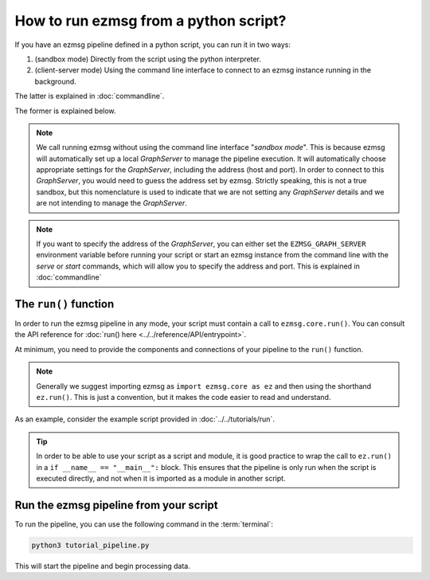 How to run ezmsg from a python script?
####################################################################


If you have an ezmsg pipeline defined in a python script, you can run it in two ways:

1. (sandbox mode) Directly from the script using the python interpreter. 
2. (client-server mode) Using the command line interface to connect to an ezmsg instance running in the background. 

The latter is explained in :doc:`commandline`. 

The former is explained below. 

.. note:: We call running ezmsg without using the command line interface "*sandbox mode*". This is because ezmsg will automatically set up a local `GraphServer` to manage the pipeline execution. It will automatically choose appropriate settings for the `GraphServer`, including the address (host and port). In order to connect to this `GraphServer`, you would need to guess the address set by ezmsg. Strictly speaking, this is not a true sandbox, but this nomenclature is used to indicate that we are not setting any `GraphServer` details and we are not intending to manage the `GraphServer`. 
    
.. note:: If you want to specify the address of the `GraphServer`, you can either set the ``EZMSG_GRAPH_SERVER`` environment variable before running your script or start an ezmsg instance from the command line with the `serve` or `start` commands, which will allow you to specify the address and port. This is explained in :doc:`commandline`


|ezmsg_logo_small| The ``run()`` function
***********************************************************

In order to run the ezmsg pipeline in any mode, your script must contain a call to ``ezmsg.core.run()``. You can consult the API reference for :doc:`run() here <../../reference/API/entrypoint>`.

At minimum, you need to provide the components and connections of your pipeline to the ``run()`` function.

.. note:: Generally we suggest importing ezmsg as ``import ezmsg.core as ez`` and then using the shorthand ``ez.run()``. This is just a convention, but it makes the code easier to read and understand.

As an example, consider the example script provided in :doc:`../../tutorials/run`. 

.. tip:: In order to be able to use your script as a script and module, it is good practice to wrap the call to ``ez.run()`` in a ``if __name__ == "__main__":`` block. This ensures that the pipeline is only run when the script is executed directly, and not when it is imported as a module in another script.


|ezmsg_logo_small| Run the ezmsg pipeline from your script
***********************************************************

To run the pipeline, you can use the following command in the :term:`terminal`:

.. code-block:: bash

   python3 tutorial_pipeline.py

This will start the pipeline and begin processing data. 


.. |ezmsg_logo_small| image:: ../../_static/_images/ezmsg_logo.png
  :width: 40
  :alt: ezmsg logo
